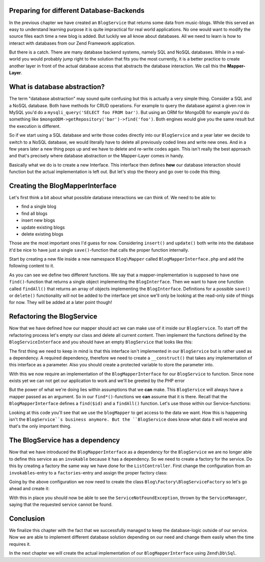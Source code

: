Preparing for different Database-Backends
=========================================

In the previous chapter we have created an ``BlogService`` that returns some data from music-blogs. While this served
an easy to understand learning purpose it is quite impractical for real world applications. No one would want to modify
the source files each time a new blog is added. But luckily we all know about databases. All we need to learn is how
to interact with databases from our Zend Framework application.

But there is a catch. There are many database backend systems, namely SQL and NoSQL databases. While in a real-world
you would probably jump right to the solution that fits you the most currently, it is a better practice to create
another layer in front of the actual database access that abstracts the database interaction. We call this the
**Mapper-Layer**.


What is database abstraction?
=============================

The term "database abstraction" may sound quite confusing but this is actually a very simple thing. Consider a SQL and
a NoSQL database. Both have methods for CRUD operations. For example to query the database against a given row in
MySQL you'd do a ``mysqli_query('SELECT foo FROM bar')``. But using an ORM for MongoDB for example you'd do something
like ``$mongoODM->getRepository('bar')->find('foo')``. Both engines would give you the same result but the execution is
different.

So if we start using a SQL database and write those codes directly into our ``BlogService`` and a year later we decide
to switch to a NoSQL database, we would literally have to delete all previously coded lines and write new ones. And
in a few years later a new thing pops up and we have to delete and re-write codes again. This isn't really the best
approach and that's precisely where database abstraction or the Mapper-Layer comes in handy.

Basically what we do is to create a new Interface. This interface then defines **how** our database interaction should
function but the actual implementation is left out. But let's stop the theory and go over to code this thing.


Creating the BlogMapperInterface
=================================

Let's first think a bit about what possible database interactions we can think of. We need to be able to:

- find a single blog
- find all blogs
- insert new blogs
- update existing blogs
- delete existing blogs

Those are the most important ones I'd guess for now. Considering ``insert()`` and ``update()`` both write into the database
it'd be nice to have just a single ``save()``-function that calls the proper function internally.

Start by creating a new file inside a new namespace ``Blog\Mapper`` called ``BlogMapperInterface.php`` and add the
following content to it.

.. code-block:: php
   :linenos:

    <?php
    // Filename: /module/Blog/src/Blog/Mapper/BlogMapperInterface.php
    namespace Blog\Mapper;

    use Blog\Model\BlogInterface;

    interface BlogMapperInterface
    {
        /**
         * @param int|string $id
         * @return BlogInterface
         * @throws \InvalidArgumentException
         */
        public function find($id);

        /**
         * @return array|BlogInterface[]
         */
        public function findAll();
    }

As you can see we define two different functions. We say that a mapper-implementation is supposed to have one
``find()``-function that returns a single object implementing the ``BlogInterface``. Then we want to have one function
called ``findAll()`` that returns an array of objects implementing the ``BlogInterface``. Definitions for a possible
``save()`` or ``delete()`` functionality will not be added to the interface yet since we'll only be looking at the
read-only side of things for now. They will be added at a later point though!


Refactoring the BlogService
============================

Now that we have defined how our mapper should act we can make use of it inside our ``BlogService``. To start off the
refactoring process let's empty our class and delete all current content. Then implement the functions defined by the
``BlogServiceInterface`` and you should have an empty ``BlogService`` that looks like this:

.. code-block:: php
   :linenos:
   :emphasize-lines:

    <?php
    // Filename: /module/Blog/src/Blog/Service/BlogService.php
    namespace Blog\Service;

    class BlogService implements BlogServiceInterface
    {
        /**
         * @inheritDoc
         */
        public function findAllBlogs()
        {
        }

        /**
         * @inheritDoc
         */
        public function findBlog($id)
        {
        }
    }

The first thing we need to keep in mind is that this interface isn't implemented in our ``BlogService`` but is rather
used as a dependency. A required dependency, therefore we need to create a ``__construct()`` that takes any
implementation of this interface as a parameter. Also you should create a protected variable to store the parameter
into.

.. code-block:: php
   :linenos:
   :emphasize-lines: 5, 7, 12, 17-20

    <?php
    // Filename: /module/Blog/src/Blog/Service/BlogService.php
    namespace Blog\Service;

    use Blog\Mapper\BlogMapperInterface;

    class BlogService implements BlogServiceInterface
    {
        /**
         * @var \Blog\Mapper\BlogMapperInterface
         */
        protected $blogMapper;

        /**
         * @param BlogMapperInterface $blogMapper
         */
        public function __construct(BlogMapperInterface $blogMapper)
        {
            $this->blogMapper = $blogMapper;
        }

        /**
         * @inheritDoc
         */
        public function findAllBlogs()
        {
        }

        /**
         * @inheritDoc
         */
        public function findBlog($id)
        {
        }
    }

With this we now require an implementation of the ``BlogMapperInterface`` for our ``BlogService`` to function. Since none
exists yet we can not get our application to work and we'll be greeted by the PHP error

.. code-block:: text
   :linenos:

    Catchable fatal error: Argument 1 passed to Blog\Service\BlogService::__construct()
    must implement interface Blog\Mapper\BlogMapperInterface, none given,
    called in {path}\module\Blog\src\Blog\Service\BlogServiceFactory.php on line 19
    and defined in {path}\module\Blog\src\Blog\Service\BlogService.php on line 17

But the power of what we're doing lies within assumptions that we **can** make. This ``BlogService`` will always have
a mapper passed as an argument. So in our ``find*()``-functions we **can** assume that it is there. Recall that the
``BlogMapperInterface`` defines a ``find($id)`` and a ``findAll()`` function. Let's use those within our Service-functions:

.. code-block:: php
   :linenos:
   :emphasize-lines: 27, 35

    <?php
    // Filename: /module/Blog/src/Blog/Service/BlogService.php
    namespace Blog\Service;

    use Blog\Mapper\BlogMapperInterface;

    class BlogService implements BlogServiceInterface
    {
        /**
         * @var \Blog\Mapper\BlogMapperInterface
         */
        protected $blogMapper;

        /**
         * @param BlogMapperInterface $blogMapper
         */
        public function __construct(BlogMapperInterface $blogMapper)
        {
            $this->blogMapper = $blogMapper;
        }

        /**
         * @inheritDoc
         */
        public function findAllBlogs()
        {
            return $this->blogMapper->findAll();
        }

        /**
         * @inheritDoc
         */
        public function findBlog($id)
        {
            return $this->blogMapper->find($id);
        }
    }

Looking at this code you'll see that we use the ``blogMapper`` to get access to the data we want. How this is happening
isn't the ``BlogService``s business anymore. But the ``BlogService`` does know what data it will receive and that's the
only important thing.


The BlogService has a dependency
=================================

Now that we have introduced the ``BlogMapperInterface`` as a dependency for the ``BlogService`` we are no longer able to
define this service as an ``invokable`` because it has a dependency. So we need to create a factory for the service. Do
this by creating a factory the same way we have done for the ``ListController``. First change the configuration from an
``invokables``-entry to a ``factories``-entry and assign the proper factory class:

.. code-block:: php
   :linenos:
   :emphasize-lines: 4-8

    <?php
    // Filename: /module/Blog/config/module.config.php
    return array(
        'service_manager' => array(
            'factories' => array(
                'Blog\Service\BlogServiceInterface' => 'Blog\Factory\BlogServiceFactory'
            )
        ),
        'view_manager' => array( /** ViewManager Config */ ),
        'controllers'  => array( /** ControllerManager Config */ ),
        'router'       => array( /** Router Config */ )
    );

Going by the above configuration we now need to create the class ``Blog\Factory\BlogServiceFactory`` so let's go ahead
and create it:

.. code-block:: php
   :linenos:

    <?php
    // Filename: /module/Blog/src/Blog/Factory/BlogServiceFactory.php
    namespace Blog\Factory;

    use Blog\Service\BlogService;
    use Zend\ServiceManager\FactoryInterface;
    use Zend\ServiceManager\ServiceLocatorInterface;

    class BlogServiceFactory implements FactoryInterface
    {
        /**
         * Create service
         *
         * @param ServiceLocatorInterface $serviceLocator
         * @return mixed
         */
        public function createService(ServiceLocatorInterface $serviceLocator)
        {
            return new BlogService(
                $serviceLocator->get('Blog\Mapper\BlogMapperInterface')
            );
        }
    }

With this in place you should now be able to see the ``ServiceNotFoundException``, thrown by the ``ServiceManager``,
saying that the requested service cannot be found.

.. code-block:: text
   :linenos:

    Additional information:
    Zend\ServiceManager\Exception\ServiceNotFoundException
    File:
    {libraryPath}\Zend\ServiceManager\ServiceManager.php:529
    Message:
    Zend\ServiceManager\ServiceManager::get was unable to fetch or create an instance for Blog\Mapper\BlogMapperInterface

Conclusion
==========

We finalize this chapter with the fact that we successfully managed to keep the database-logic outside of our service.
Now we are able to implement different database solution depending on our need and change them easily when the time
requires it.

In the next chapter we will create the actual implementation of our ``BlogMapperInterface`` using ``Zend\Db\Sql``.